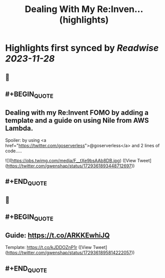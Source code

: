 :PROPERTIES:
:title: Dealing With My Re:Inven... (highlights)
:END:

:PROPERTIES:
:author: [[gwenshap on Twitter]]
:full-title: "Dealing With My Re:Inven..."
:category: [[tweets]]
:url: https://twitter.com/gwenshap/status/1729361893448712697
:image-url: https://pbs.twimg.com/profile_images/67259751/twitta.jpg
:END:

* Highlights first synced by [[Readwise]] [[2023-11-28]]
** 📌
** #+BEGIN_QUOTE
** Dealing with my Re:Invent FOMO by adding a template and a guide on using Nile from AWS Lambda. 
Spoiler: by using <a href="https://twitter.com/goserverless">@goserverless</a> and 2 lines of code..... 

![](https://pbs.twimg.com/media/F__tXe9bsAAb8DB.jpg)  ([View Tweet](https://twitter.com/gwenshap/status/1729361893448712697))
** #+END_QUOTE
** 📌
** #+BEGIN_QUOTE
** Guide: https://t.co/ARKKEwhiJQ
Template:  https://t.co/kJDDOZnP1r  ([View Tweet](https://twitter.com/gwenshap/status/1729361895814222057))
** #+END_QUOTE